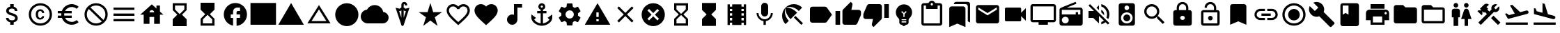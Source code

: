 SplineFontDB: 3.2
FontName: Untitled1
FullName: Untitled1
FamilyName: Untitled1
Weight: Regular
Copyright: Copyright (c) 2020, Josef Gabrielsson
UComments: "2020-7-24: Created with FontForge (http://fontforge.org)"
Version: 001.000
ItalicAngle: 0
UnderlinePosition: -100
UnderlineWidth: 50
Ascent: 800
Descent: 200
InvalidEm: 0
LayerCount: 2
Layer: 0 0 "Back" 1
Layer: 1 0 "Fore" 0
XUID: [1021 598 188512296 14963136]
StyleMap: 0x0000
FSType: 0
OS2Version: 0
OS2_WeightWidthSlopeOnly: 0
OS2_UseTypoMetrics: 1
CreationTime: 1595553504
ModificationTime: 1609195693
OS2TypoAscent: 0
OS2TypoAOffset: 1
OS2TypoDescent: 0
OS2TypoDOffset: 1
OS2TypoLinegap: 90
OS2WinAscent: 0
OS2WinAOffset: 1
OS2WinDescent: 0
OS2WinDOffset: 1
HheadAscent: 0
HheadAOffset: 1
HheadDescent: 0
HheadDOffset: 1
MarkAttachClasses: 1
DEI: 91125
Encoding: UnicodeFull
UnicodeInterp: none
NameList: AGL For New Fonts
DisplaySize: -48
AntiAlias: 1
FitToEm: 1
WinInfo: 128718 18 6
BeginPrivate: 5
BlueValues 33 [-46 -12 430 439 662 675 682 685]
OtherBlues 11 [-260 -228]
BlueFuzz 1 1
BlueScale 8 0.029411
BlueShift 1 7
EndPrivate
BeginChars: 1114112 56

StartChar: Euro
Encoding: 8364 8364 0
Width: 1000
HStem: -75 104.167<520.616 730.248> 175 83.333<125 252.5 385 625> 341.667 83.333<125 252.5 385 625> 570.833 104.167<520.708 730.126>
VStem: 250 104.167<258.333 341.667>
LayerCount: 2
Fore
SplineSet
625 29.1669921875 m 0
 692.5 29.1669921875 753.75 53.75 800.833007812 94.5830078125 c 2
 875 20.8330078125 l 1
 808.75 -38.75 721.25 -75 625 -75 c 0
 461.666992188 -75 323.333007812 29.5830078125 271.666992188 175 c 2
 125 175 l 1
 125 258.333007812 l 1
 252.5 258.333007812 l 1
 250.833007812 272.083007812 250 285.833007812 250 300 c 0
 250 314.166992188 250.833007812 327.916992188 252.5 341.666992188 c 1
 125 341.666992188 l 1
 125 425 l 1
 271.666992188 425 l 2
 323.333007812 570.416992188 461.666992188 675 625 675 c 0
 720.833007812 675 808.75 638.75 875 579.166992188 c 1
 801.25 505.416992188 l 2
 753.75 546.25 692.083007812 570.833007812 625 570.833007812 c 0
 520.833007812 570.833007812 430 511.666992188 385 425 c 1
 625 425 l 1
 625 341.666992188 l 1
 357.5 341.666992188 l 2
 355.416992188 327.916992188 354.166992188 314.166992188 354.166992188 300 c 0
 354.166992188 285.833007812 355.416992188 272.083007812 357.5 258.333007812 c 2
 625 258.333007812 l 1
 625 175 l 1
 385 175 l 1
 430 88.3330078125 520.416992188 29.1669921875 625 29.1669921875 c 0
EndSplineSet
Validated: 1
EndChar

StartChar: uni29D7
Encoding: 10711 10711 1
Width: 1000
VStem: 250 500<-116.667 132.917 466.667 716.667>
LayerCount: 2
Fore
SplineSet
250 716.666992188 m 1
 750 716.666992188 l 1
 750 466.666992188 l 1
 749.583007812 466.666992188 l 1
 750 466.25 l 1
 583.333007812 300 l 1
 750 133.333007812 l 1
 749.583007812 132.916992188 l 1
 750 132.916992188 l 1
 750 -116.666992188 l 1
 250 -116.666992188 l 1
 250 132.916992188 l 1
 250.416992188 132.916992188 l 1
 250 133.333007812 l 1
 416.666992188 300 l 1
 250 466.25 l 1
 250.416992188 466.666992188 l 1
 250 466.666992188 l 1
 250 716.666992188 l 1
EndSplineSet
Validated: 1
EndChar

StartChar: uni29D6
Encoding: 10710 10710 2
Width: 1000
HStem: -116.667 83.334<333.333 666.667> 633.333 83.334<333.333 666.667>
VStem: 250 83.333<-33.333 112.5 487.5 633.333> 666.667 83.333<-33.333 112.5 487.5 633.333>
LayerCount: 2
Fore
SplineSet
250 716.666992188 m 1
 750 716.666992188 l 1
 750 466.666992188 l 1
 749.583007812 466.666992188 l 1
 750 466.25 l 1
 583.333007812 300 l 1
 750 133.333007812 l 1
 749.583007812 132.916992188 l 1
 750 132.916992188 l 1
 750 -116.666992188 l 1
 250 -116.666992188 l 1
 250 132.916992188 l 1
 250.416992188 132.916992188 l 1
 250 133.333007812 l 1
 416.666992188 300 l 1
 250 466.25 l 1
 250.416992188 466.666992188 l 1
 250 466.666992188 l 1
 250 716.666992188 l 1
666.666992188 112.5 m 1
 500 279.166992188 l 1
 333.333007812 112.5 l 1
 333.333007812 -33.3330078125 l 1
 666.666992188 -33.3330078125 l 1
 666.666992188 112.5 l 1
500 320.833007812 m 1
 666.666992188 487.5 l 1
 666.666992188 633.333007812 l 1
 333.333007812 633.333007812 l 1
 333.333007812 487.5 l 1
 500 320.833007812 l 1
EndSplineSet
Validated: 1
EndChar

StartChar: uni2605
Encoding: 9733 9733 3
Width: 1000
LayerCount: 2
Fore
SplineSet
601.25 383.333007812 m 1
 916.666992188 383.333007812 l 1
 659.583007812 199.583007812 l 1
 757.5 -116.666992188 l 1
 500 78.75 l 1
 242.916992188 -116.666992188 l 1
 340.833007812 199.583007812 l 1
 83.3330078125 383.333007812 l 1
 398.75 383.333007812 l 1
 500 716.666992188 l 1
 601.25 383.333007812 l 1
EndSplineSet
Validated: 1
EndChar

StartChar: uni26A0
Encoding: 9888 9888 4
Width: 1000
Flags: W
HStem: -75 125<458.333 541.667> 133.333 83.334<458.333 541.667>
LayerCount: 2
Fore
SplineSet
41.6669921875 -75 m 1
 500 716.666992188 l 1
 958.333007812 -75 l 1
 41.6669921875 -75 l 1
541.666992188 50 m 1
 541.666992188 133.333007812 l 1
 458.333007812 133.333007812 l 1
 458.333007812 50 l 1
 541.666992188 50 l 1
541.666992188 216.666992188 m 1
 541.666992188 383.333007812 l 1
 458.333007812 383.333007812 l 1
 458.333007812 216.666992188 l 1
 541.666992188 216.666992188 l 1
EndSplineSet
Validated: 1
EndChar

StartChar: u1F5A8
Encoding: 128424 128424 5
Width: 1000
HStem: -75 83.333<333.333 666.667> 91.667 208.333<755.048 828.285> 216.667 250<333.333 666.667> 383.333 83.334<755.048 825.933> 508.333 166.667<250 750>
VStem: 250 83.333<8.33301 91.667> 666.667 83.333<8.33301 91.667> 833.333 83.334<305.048 375.933>
LayerCount: 2
Fore
SplineSet
791.666992188 466.666992188 m 2xdf
 860.833007812 466.666992188 916.666992188 410.833007812 916.666992188 341.666992188 c 2
 916.666992188 91.6669921875 l 1
 750 91.6669921875 l 1
 750 -75 l 1
 250 -75 l 1
 250 91.6669921875 l 1
 83.3330078125 91.6669921875 l 1
 83.3330078125 341.666992188 l 2
 83.3330078125 410.833007812 139.166992188 466.666992188 208.333007812 466.666992188 c 2
 791.666992188 466.666992188 l 2xdf
666.666992188 8.3330078125 m 1
 666.666992188 216.666992188 l 1
 333.333007812 216.666992188 l 1xaf
 333.333007812 8.3330078125 l 1
 666.666992188 8.3330078125 l 1
791.666992188 300 m 0xdf
 814.583007812 300 833.333007812 318.75 833.333007812 341.666992188 c 0
 833.333007812 364.583007812 814.583007812 383.333007812 791.666992188 383.333007812 c 0
 768.75 383.333007812 750 364.583007812 750 341.666992188 c 0
 750 318.75 768.75 300 791.666992188 300 c 0xdf
750 675 m 1
 750 508.333007812 l 1
 250 508.333007812 l 1
 250 675 l 1
 750 675 l 1
EndSplineSet
Validated: 1
EndChar

StartChar: triagup
Encoding: 9650 9650 6
Width: 1000
LayerCount: 2
Fore
SplineSet
41.6669921875 -75 m 1
 500 716.666992188 l 1
 958.333007812 -75 l 1
 41.6669921875 -75 l 1
EndSplineSet
Validated: 1
EndChar

StartChar: uni25B5
Encoding: 9653 9653 7
Width: 1000
Flags: W
HStem: -33.333 83.333<233.75 766.25>
LayerCount: 2
Fore
SplineSet
500 476.25 m 1
 233.75 50 l 1
 766.25 50 l 1
 500 476.25 l 1
500 633.333007812 m 1
 916.666992188 -33.3330078125 l 1
 83.3330078125 -33.3330078125 l 1
 500 633.333007812 l 1
EndSplineSet
Validated: 1
EndChar

StartChar: H18533
Encoding: 9679 9679 8
Width: 1000
HStem: -116.667 833.334<366.409 633.591>
VStem: 83.333 833.334<166.409 433.591>
LayerCount: 2
Fore
SplineSet
500 716.666992188 m 0
 730 716.666992188 916.666992188 530 916.666992188 300 c 0
 916.666992188 70 730 -116.666992188 500 -116.666992188 c 0
 270 -116.666992188 83.3330078125 70 83.3330078125 300 c 0
 83.3330078125 530 270 716.666992188 500 716.666992188 c 0
EndSplineSet
Validated: 1
EndChar

StartChar: filledbox
Encoding: 9632 9632 9
Width: 1000
HStem: -75 791.667<41.667 958.333>
VStem: 41.667 916.666<-75 716.667>
LayerCount: 2
Fore
SplineSet
41.6669921875 -75 m 1
 41.6669921875 716.666992188 l 1
 958.333007812 716.666992188 l 1
 958.333007812 -75 l 1
 41.6669921875 -75 l 1
EndSplineSet
Validated: 1
EndChar

StartChar: u1F4F9
Encoding: 128249 128249 10
Width: 1000
HStem: 50 500<130.048 703.285>
LayerCount: 2
Fore
SplineSet
708.333007812 362.5 m 1
 875 529.166992188 l 1
 875 70.8330078125 l 1
 708.333007812 237.5 l 1
 708.333007812 91.6669921875 l 2
 708.333007812 68.75 689.583007812 50 666.666992188 50 c 2
 166.666992188 50 l 2
 143.75 50 125 68.75 125 91.6669921875 c 2
 125 508.333007812 l 2
 125 531.25 143.75 550 166.666992188 550 c 2
 666.666992188 550 l 2
 689.583007812 550 708.333007812 531.25 708.333007812 508.333007812 c 2
 708.333007812 362.5 l 1
EndSplineSet
Validated: 1
EndChar

StartChar: u1F39E
Encoding: 127902 127902 11
Width: 1000
HStem: 8.33301 83.334<250 333.333 666.667 750> 175 83.333<250 333.333 666.667 750> 341.667 83.333<250 333.333 666.667 750> 508.333 83.334<250 333.333 666.667 750>
VStem: 166.667 83.333<-75 8.33301 91.667 175 258.333 341.667 425 508.333 591.667 675> 333.333 333.334<-75 8.33301 91.667 175 258.333 341.667 425 508.333 591.667 675> 750 83.333<-75 8.33301 91.667 175 258.333 341.667 425 508.333 591.667 675>
CounterMasks: 1 0e
LayerCount: 2
Fore
SplineSet
750 675 m 1
 833.333007812 675 l 1
 833.333007812 -75 l 1
 750 -75 l 1
 750 8.3330078125 l 1
 666.666992188 8.3330078125 l 1
 666.666992188 -75 l 1
 333.333007812 -75 l 1
 333.333007812 8.3330078125 l 1
 250 8.3330078125 l 1
 250 -75 l 1
 166.666992188 -75 l 1
 166.666992188 675 l 1
 250 675 l 1
 250 591.666992188 l 1
 333.333007812 591.666992188 l 1
 333.333007812 675 l 1
 666.666992188 675 l 1
 666.666992188 591.666992188 l 1
 750 591.666992188 l 1
 750 675 l 1
333.333007812 91.6669921875 m 1
 333.333007812 175 l 1
 250 175 l 1
 250 91.6669921875 l 1
 333.333007812 91.6669921875 l 1
333.333007812 258.333007812 m 1
 333.333007812 341.666992188 l 1
 250 341.666992188 l 1
 250 258.333007812 l 1
 333.333007812 258.333007812 l 1
333.333007812 425 m 1
 333.333007812 508.333007812 l 1
 250 508.333007812 l 1
 250 425 l 1
 333.333007812 425 l 1
750 91.6669921875 m 1
 750 175 l 1
 666.666992188 175 l 1
 666.666992188 91.6669921875 l 1
 750 91.6669921875 l 1
750 258.333007812 m 1
 750 341.666992188 l 1
 666.666992188 341.666992188 l 1
 666.666992188 258.333007812 l 1
 750 258.333007812 l 1
750 425 m 1
 750 508.333007812 l 1
 666.666992188 508.333007812 l 1
 666.666992188 425 l 1
 750 425 l 1
EndSplineSet
Validated: 1
EndChar

StartChar: musicalnote
Encoding: 9834 9834 12
Width: 1000
HStem: -75 375<352.054 497.62> 550 125<625 791.667>
VStem: 250 375<91.667 197.946> 500 125<288.333 550>
LayerCount: 2
Fore
SplineSet
500 675 m 1xd0
 791.666992188 675 l 1
 791.666992188 550 l 1
 625 550 l 1xd0
 625 91.6669921875 l 1
 622.916992188 91.6669921875 l 2
 612.5 -2.0830078125 533.75 -75 437.5 -75 c 0
 333.75 -75 250 8.75 250 112.5 c 0xe0
 250 216.25 333.75 300 437.5 300 c 0
 459.583007812 300 480.416992188 295.416992188 500 288.333007812 c 1
 500 675 l 1xd0
EndSplineSet
Validated: 1
EndChar

StartChar: u1F4FA
Encoding: 128250 128250 13
Width: 1000
HStem: -75 166.667<333.333 666.667> 8.33301 83.334<125 333.333 666.667 875> 591.667 83.333<125 875>
VStem: 41.667 83.333<91.667 591.667> 875 82.917<91.667 591.667>
LayerCount: 2
Fore
SplineSet
875 675 m 2x78
 920.833007812 675 958.333007812 637.5 958.333007812 591.666992188 c 2
 957.916992188 91.6669921875 l 2
 957.916992188 45.8330078125 920.833007812 8.3330078125 875 8.3330078125 c 2
 666.666992188 8.3330078125 l 1x78
 666.666992188 -75 l 1
 333.333007812 -75 l 1xb8
 333.333007812 8.3330078125 l 1
 125 8.3330078125 l 2
 79.1669921875 8.3330078125 41.6669921875 45.8330078125 41.6669921875 91.6669921875 c 2
 41.6669921875 591.666992188 l 2
 41.6669921875 637.5 79.1669921875 675 125 675 c 2
 875 675 l 2x78
875 91.6669921875 m 1
 875 591.666992188 l 1
 125 591.666992188 l 1
 125 91.6669921875 l 1
 875 91.6669921875 l 1
EndSplineSet
Validated: 1
EndChar

StartChar: uni231B
Encoding: 8987 8987 14
Width: 1000
HStem: 633.333 83.334<333.333 666.667>
VStem: 250 83.333<487.5 633.333> 666.667 82.916<487.5 633.333>
LayerCount: 2
Fore
SplineSet
750 -116.666992188 m 1
 250 -116.666992188 l 1
 250 133.75 l 1
 416.666992188 300 l 1
 250 466.666992188 l 1
 250 716.666992188 l 1
 750 716.666992188 l 1
 749.583007812 467.083007812 l 1
 583.333007812 300 l 1
 749.583007812 133.333007812 l 1
 750 -116.666992188 l 1
333.333007812 487.5 m 1
 500 320.833007812 l 1
 666.666992188 487.5 l 1
 666.666992188 633.333007812 l 1
 333.333007812 633.333007812 l 1
 333.333007812 487.5 l 1
EndSplineSet
Validated: 1
EndChar

StartChar: uni23F3
Encoding: 9203 9203 15
Width: 1000
HStem: -116.667 83.334<333.333 666.667>
VStem: 250 83.333<-33.333 112.5> 666.667 83.333<-33.333 112.5>
LayerCount: 2
Fore
SplineSet
250 716.666992188 m 1
 750 716.666992188 l 1
 750 466.25 l 1
 583.333007812 300 l 1
 750 133.333007812 l 1
 750 -116.666992188 l 1
 250 -116.666992188 l 1
 250.416992188 132.916992188 l 1
 416.666992188 300 l 1
 250.416992188 466.666992188 l 1
 250 716.666992188 l 1
666.666992188 112.5 m 1
 500 279.166992188 l 1
 333.333007812 112.5 l 1
 333.333007812 -33.3330078125 l 1
 666.666992188 -33.3330078125 l 1
 666.666992188 112.5 l 1
EndSplineSet
Validated: 1
EndChar

StartChar: u1F516
Encoding: 128278 128278 16
Width: 1000
VStem: 208.75 582.917<50 647.623>
LayerCount: 2
Fore
SplineSet
708.333007812 675 m 2
 754.166992188 675 791.666992188 637.5 791.666992188 591.666992188 c 2
 791.666992188 -75 l 1
 500 50 l 1
 208.333007812 -75 l 1
 208.75 591.666992188 l 2
 208.75 637.5 245.833007812 675 291.666992188 675 c 2
 708.333007812 675 l 2
EndSplineSet
Validated: 1
EndChar

StartChar: u1F56E
Encoding: 128366 128366 17
Width: 1000
HStem: 633.333 83.334<250 458.333>
VStem: 166.667 83.333<300 633.333> 458.333 375<300 633.333>
LayerCount: 2
Fore
SplineSet
750 716.666992188 m 2
 795.833007812 716.666992188 833.333007812 679.166992188 833.333007812 633.333007812 c 2
 833.333007812 -33.3330078125 l 2
 833.333007812 -79.1669921875 795.833007812 -116.666992188 750 -116.666992188 c 2
 250 -116.666992188 l 2
 204.166992188 -116.666992188 166.666992188 -79.1669921875 166.666992188 -33.3330078125 c 2
 166.666992188 633.333007812 l 2
 166.666992188 679.166992188 204.166992188 716.666992188 250 716.666992188 c 2
 750 716.666992188 l 2
250 633.333007812 m 1
 250 300 l 1
 354.166992188 362.5 l 1
 458.333007812 300 l 1
 458.333007812 633.333007812 l 1
 250 633.333007812 l 1
EndSplineSet
Validated: 1
EndChar

StartChar: u1F4A1
Encoding: 128161 128161 18
Width: 1000
HStem: -117 125<445.102 555.341> -75 83<417 446.107 554.338 583> 50 42<417 583> 133 84<479 521>
VStem: 333 84<8 50 92 132.201> 583 84<8 50 92 132.134>
LayerCount: 2
Fore
SplineSet
500 675 m 0x7c
 661 675 792 545 792 383 c 0
 792 297 754 219 693 165 c 0
 676 150 667 128 667 105 c 2
 667 8 l 2
 667 -38 629 -75 583 -75 c 2
 572 -75 l 2x7c
 558 -100 531 -117 500 -117 c 0xbc
 469 -117 443 -100 428 -75 c 2
 417 -75 l 2
 371 -75 333 -38 333 8 c 2
 333 105 l 2
 333 128 324 150 306 166 c 0
 245.660723248 218.900187837 207.867390299 296.395950731 207.867390299 383.239899537 c 0
 207.867390299 401.461980755 209.531308699 420.09563241 213 439 c 0
 235 554 327 647 442 669 c 0
 461 673 481 675 500 675 c 0x7c
583 8 m 1
 583 50 l 1
 417 50 l 1
 417 8 l 1
 583 8 l 1
583 92 m 1
 583 133 l 1
 417 133 l 1
 417 92 l 1
 583 92 l 1
521 325 m 1
 597 400 l 1
 568 430 l 1
 500 362 l 1
 432 430 l 1
 403 400 l 1
 479 325 l 1
 479 217 l 1
 521 217 l 1
 521 325 l 1
EndSplineSet
Validated: 1
EndChar

StartChar: u1F4CB
Encoding: 128203 128203 19
Width: 1000
HStem: -116.667 83.334<208.333 791.667> 508.333 125<463.381 536.619> 633.333 83.334<208.333 291.667 708.333 791.667> 716.667 83.333<463.463 536.537>
VStem: 125 83.333<-33.333 633.333> 791.667 83.333<-33.333 633.333>
LayerCount: 2
Fore
SplineSet
791.666992188 716.666992188 m 2xac
 837.5 716.666992188 875 679.166992188 875 633.333007812 c 2
 875 -33.3330078125 l 2
 875 -79.1669921875 837.5 -116.666992188 791.666992188 -116.666992188 c 2
 208.333007812 -116.666992188 l 2
 162.5 -116.666992188 125 -79.1669921875 125 -33.3330078125 c 2
 125 633.333007812 l 2
 125 679.166992188 162.5 716.666992188 208.333007812 716.666992188 c 2xac
 382.5 716.666992188 l 2
 400 765 445.833007812 800 500 800 c 0
 554.166992188 800 600 765 617.5 716.666992188 c 2x9c
 791.666992188 716.666992188 l 2xac
500 716.666992188 m 0xdc
 477.083007812 716.666992188 458.333007812 697.916992188 458.333007812 675 c 0
 458.333007812 652.083007812 477.083007812 633.333007812 500 633.333007812 c 0
 522.916992188 633.333007812 541.666992188 652.083007812 541.666992188 675 c 0
 541.666992188 697.916992188 522.916992188 716.666992188 500 716.666992188 c 0xdc
791.666992188 -33.3330078125 m 1
 791.666992188 633.333007812 l 1
 708.333007812 633.333007812 l 1xac
 708.333007812 508.333007812 l 1
 291.666992188 508.333007812 l 1xcc
 291.666992188 633.333007812 l 1
 208.333007812 633.333007812 l 1xac
 208.333007812 -33.3330078125 l 1
 791.666992188 -33.3330078125 l 1
EndSplineSet
Validated: 1
EndChar

StartChar: heart
Encoding: 9829 9829 20
Width: 1000
VStem: 83.333 833.334<345.662 540.904>
LayerCount: 2
Fore
SplineSet
500 -89.5830078125 m 1
 439.583007812 -34.5830078125 l 2
 225 160 83.3330078125 288.333007812 83.3330078125 445.833007812 c 0
 83.3330078125 574.166992188 184.166992188 675 312.5 675 c 0
 385 675 454.583007812 641.25 500 587.916992188 c 1
 545.416992188 641.25 615 675 687.5 675 c 0
 815.833007812 675 916.666992188 574.166992188 916.666992188 445.833007812 c 0
 916.666992188 288.333007812 775 160 560.416992188 -35 c 2
 500 -89.5830078125 l 1
EndSplineSet
Validated: 1
EndChar

StartChar: uni2661
Encoding: 9825 9825 21
Width: 1000
HStem: 591.667 83.333<236.978 392.114 607.903 763.022>
VStem: 83.333 83.334<360.16 521.356> 833.333 83.334<360.161 521.356>
LayerCount: 2
Fore
SplineSet
687.5 675 m 0
 815.833007812 675 916.666992188 574.166992188 916.666992188 445.833007812 c 0
 916.666992188 288.333007812 775 160 560.416992188 -34.5830078125 c 2
 500 -89.5830078125 l 1
 439.583007812 -35 l 2
 225 160 83.3330078125 288.333007812 83.3330078125 445.833007812 c 0
 83.3330078125 574.166992188 184.166992188 675 312.5 675 c 0
 385 675 454.583007812 641.25 500 587.916992188 c 1
 545.416992188 641.25 615 675 687.5 675 c 0
504.166992188 27.0830078125 m 2
 702.5 206.666992188 833.333007812 325.416992188 833.333007812 445.833007812 c 0
 833.333007812 529.166992188 770.833007812 591.666992188 687.5 591.666992188 c 0
 623.333007812 591.666992188 560.833007812 550.416992188 539.166992188 493.333007812 c 2
 461.25 493.333007812 l 2
 439.166992188 550.416992188 376.666992188 591.666992188 312.5 591.666992188 c 0
 229.166992188 591.666992188 166.666992188 529.166992188 166.666992188 445.833007812 c 0
 166.666992188 325.416992188 297.5 206.666992188 495.833007812 27.0830078125 c 2
 500 22.9169921875 l 1
 504.166992188 27.0830078125 l 2
EndSplineSet
Validated: 1
EndChar

StartChar: uni2693
Encoding: 9875 9875 22
Width: 1000
HStem: -116.667 86.667<385.925 458.333 541.667 614.075> 341.667 83.333<333.333 458.333 541.667 666.667> 633.333 83.334<464.631 535.369>
VStem: 375 83.333<555.13 627.036> 458.333 83.334<-30 341.667 425 484.369> 541.667 83.333<555.13 627.036>
LayerCount: 2
Fore
SplineSet
708.333007812 175 m 1xe8
 875 300 l 1
 875 175 l 2
 875 13.3330078125 670 -116.666992188 500 -116.666992188 c 0
 330 -116.666992188 125 13.3330078125 125 175 c 2
 125 300 l 1
 291.666992188 175 l 1
 227.083007812 110.416992188 l 2
 267.083007812 40 365.833007812 -16.25 458.333007812 -30 c 1
 458.333007812 341.666992188 l 1
 333.333007812 341.666992188 l 1
 333.333007812 425 l 1
 458.333007812 425 l 1
 458.333007812 474.166992188 l 2xe8
 410 491.666992188 375 537.5 375 591.666992188 c 0
 375 660.416992188 431.25 716.666992188 500 716.666992188 c 0
 568.75 716.666992188 625 660.416992188 625 591.666992188 c 0xf4
 625 537.5 590 491.666992188 541.666992188 474.166992188 c 2
 541.666992188 425 l 1
 666.666992188 425 l 1
 666.666992188 341.666992188 l 1
 541.666992188 341.666992188 l 1
 541.666992188 -30 l 1
 634.166992188 -16.25 732.916992188 40 772.916992188 110.416992188 c 2
 708.333007812 175 l 1xe8
500 633.333007812 m 0
 477.083007812 633.333007812 458.333007812 614.583007812 458.333007812 591.666992188 c 0
 458.333007812 568.75 477.083007812 550 500 550 c 0
 522.916992188 550 541.666992188 568.75 541.666992188 591.666992188 c 0xf4
 541.666992188 614.583007812 522.916992188 633.333007812 500 633.333007812 c 0
EndSplineSet
Validated: 1
EndChar

StartChar: u1F4D1
Encoding: 128209 128209 23
Width: 1000
HStem: 675 83.333<342.292 764.289>
VStem: 125 583.333<-33.333 564.289> 791.667 83.333<50 647.623>
LayerCount: 2
Fore
SplineSet
791.666992188 50 m 1
 791.666992188 591.666992188 l 2
 791.666992188 637.5 754.166992188 675 708.333007812 675 c 2
 291.666992188 675 l 1
 291.666992188 720.833007812 328.75 758.333007812 374.583007812 758.333007812 c 2
 791.666992188 758.333007812 l 2
 837.5 758.333007812 875 720.833007812 875 675 c 2
 875 8.3330078125 l 1
 791.666992188 50 l 1
625 591.666992188 m 2
 670.833007812 591.666992188 708.333007812 554.166992188 708.333007812 508.333007812 c 2
 708.333007812 -158.333007812 l 1
 416.666992188 -33.3330078125 l 1
 125 -158.333007812 l 1
 125 508.333007812 l 2
 125 554.166992188 162.5 591.666992188 208.333007812 591.666992188 c 2
 625 591.666992188 l 2
EndSplineSet
Validated: 1
EndChar

StartChar: uni2699
Encoding: 9881 9881 24
Width: 1000
HStem: -100 250<422.372 577.628> 450 250<422.372 577.628>
VStem: 200 150<251.589 348.411> 400 199.583<-100 -36.4699 635.142 700> 650 150<251.589 348.411>
LayerCount: 2
Fore
SplineSet
797.5 260.833007812 m 2
 881.25 195 l 2
 889.166992188 189.166992188 891.25 178.75 886.25 169.583007812 c 2
 806.25 31.25 l 2
 801.25 22.0830078125 790.833007812 18.75 781.666992188 22.0830078125 c 2
 682.083007812 62.0830078125 l 2
 661.666992188 46.25 639.166992188 32.9169921875 614.583007812 22.9169921875 c 2
 599.583007812 -82.9169921875 l 2
 598.333007812 -92.9169921875 590 -100 580 -100 c 2
 420 -100 l 2
 410 -100 402.083007812 -92.9169921875 400 -82.9169921875 c 2
 385 22.9169921875 l 2
 360.416992188 32.9169921875 338.333007812 46.25 317.5 62.0830078125 c 2
 217.916992188 22.0830078125 l 2
 208.75 19.1669921875 198.333007812 22.0830078125 193.333007812 31.25 c 2
 113.333007812 169.583007812 l 2
 108.75 177.916992188 110.833007812 189.166992188 118.333007812 195 c 2
 202.916992188 260.833007812 l 2
 200.833007812 273.333007812 200 287.083007812 200 300 c 0
 200 312.916992188 201.666992188 326.666992188 203.75 339.166992188 c 2
 119.166992188 405 l 2
 110.833007812 410.833007812 109.166992188 421.666992188 114.166992188 430.416992188 c 2
 193.75 568.75 l 2
 198.75 577.916992188 209.166992188 581.25 218.333007812 577.916992188 c 2
 317.916992188 537.916992188 l 2
 338.333007812 553.333007812 360.833007812 567.083007812 385.416992188 577.083007812 c 2
 400.416992188 682.916992188 l 2
 402.083007812 692.916992188 410 700 420 700 c 2
 580 700 l 2
 590 700 598.333007812 692.916992188 600 682.916992188 c 2
 615 577.083007812 l 2
 639.583007812 567.083007812 661.666992188 553.75 682.5 537.916992188 c 2
 782.083007812 577.916992188 l 2
 791.25 580.833007812 801.666992188 577.916992188 806.666992188 568.75 c 2
 886.666992188 430.416992188 l 2
 891.25 422.083007812 889.166992188 410.833007812 881.666992188 405 c 2
 797.083007812 339.166992188 l 2
 799.166992188 326.666992188 800 313.333007812 800 300 c 0
 800 286.25 799.166992188 273.333007812 797.5 260.833007812 c 2
500 150 m 0
 582.5 150 650 217.5 650 300 c 0
 650 382.5 582.5 450 500 450 c 0
 417.5 450 350 382.5 350 300 c 0
 350 217.5 417.5 150 500 150 c 0
EndSplineSet
Validated: 1
EndChar

StartChar: house
Encoding: 8962 8962 25
Width: 1000
HStem: 216.667 166.666<416.667 583.333>
VStem: 208.333 208.334<-33.333 216.667> 583.333 208.334<-33.333 216.667 412.5 439.289> 666.667 125<525 633.333>
LayerCount: 2
Fore
SplineSet
791.666992188 412.5 m 1xe0
 916.666992188 300 l 1
 791.666992188 300 l 1xd0
 791.666992188 -33.3330078125 l 1
 583.333007812 -33.3330078125 l 1
 583.333007812 216.666992188 l 1xe0
 416.666992188 216.666992188 l 1
 416.666992188 -33.3330078125 l 1
 208.333007812 -33.3330078125 l 1
 208.333007812 300 l 1
 83.3330078125 300 l 1
 500 675 l 1
 666.666992188 525 l 1
 666.666992188 633.333007812 l 1
 791.666992188 633.333007812 l 1xd0
 791.666992188 412.5 l 1xe0
416.666992188 383.333007812 m 1
 583.333007812 383.333007812 l 1xe0
 583.333007812 429.166992188 545.833007812 466.666992188 500 466.666992188 c 0
 454.166992188 466.666992188 416.666992188 429.166992188 416.666992188 383.333007812 c 1
EndSplineSet
Validated: 1
EndChar

StartChar: u1F517
Encoding: 128279 128279 26
Width: 1000
HStem: 91.667 79.166<222.086 458.333 541.667 777.914> 258.333 83.334<333.333 666.667> 429.167 79.166<222.086 458.333 541.667 777.914>
VStem: 83.333 79.167<229.405 370.595> 837.5 79.167<229.405 370.595>
CounterMasks: 1 e0
LayerCount: 2
Fore
SplineSet
162.5 300 m 0
 162.5 228.75 220.416992188 170.833007812 291.666992188 170.833007812 c 2
 458.333007812 170.833007812 l 1
 458.333007812 91.6669921875 l 1
 291.666992188 91.6669921875 l 2
 176.666992188 91.6669921875 83.3330078125 185 83.3330078125 300 c 0
 83.3330078125 415 176.666992188 508.333007812 291.666992188 508.333007812 c 2
 458.333007812 508.333007812 l 1
 458.333007812 429.166992188 l 1
 291.666992188 429.166992188 l 2
 220.416992188 429.166992188 162.5 371.25 162.5 300 c 0
333.333007812 258.333007812 m 1
 333.333007812 341.666992188 l 1
 666.666992188 341.666992188 l 1
 666.666992188 258.333007812 l 1
 333.333007812 258.333007812 l 1
708.333007812 508.333007812 m 2
 823.333007812 508.333007812 916.666992188 415 916.666992188 300 c 0
 916.666992188 185 823.333007812 91.6669921875 708.333007812 91.6669921875 c 2
 541.666992188 91.6669921875 l 1
 541.666992188 170.833007812 l 1
 708.333007812 170.833007812 l 2
 779.583007812 170.833007812 837.5 228.75 837.5 300 c 0
 837.5 371.25 779.583007812 429.166992188 708.333007812 429.166992188 c 2
 541.666992188 429.166992188 l 1
 541.666992188 508.333007812 l 1
 708.333007812 508.333007812 l 2
EndSplineSet
Validated: 1
EndChar

StartChar: equivalence
Encoding: 8801 8801 27
Width: 1000
HStem: 50 83.333<125 875> 258.333 83.334<125 875> 466.667 83.333<125 875>
CounterMasks: 1 e0
LayerCount: 2
Fore
SplineSet
125 50 m 1
 125 133.333007812 l 1
 875 133.333007812 l 1
 875 50 l 1
 125 50 l 1
125 258.333007812 m 1
 125 341.666992188 l 1
 875 341.666992188 l 1
 875 258.333007812 l 1
 125 258.333007812 l 1
125 550 m 1
 875 550 l 1
 875 466.666992188 l 1
 125 466.666992188 l 1
 125 550 l 1
EndSplineSet
Validated: 1
EndChar

StartChar: u1F527
Encoding: 128295 128295 28
Width: 1000
LayerCount: 2
Fore
SplineSet
945.833007812 8.3330078125 m 2
 953.702167102 2.43125361396 957.855978881 -7.18563040279 957.855978881 -17.4480860079 c 0
 957.855978881 -28.9216584969 952.663896694 -41.2021671021 941.666992188 -50 c 2
 845.833007812 -145.833007812 l 2
 837.5 -154.166503906 827.083496094 -158.333251953 816.666870118 -158.333251953 c 0
 806.250244141 -158.333251953 795.833496094 -154.166503906 787.5 -145.833007812 c 2
 408.333007812 233.333007812 l 2
 377.529719049 221.279506049 345.004477783 215.252787597 312.417696187 215.252787597 c 0
 243.622793533 215.252787597 174.553613869 242.113064425 120.833007812 295.833007812 c 0
 67.5491426602 349.117497387 39.8180097085 419.436875588 39.8180097085 489.36342582 c 0
 39.8180097085 528.798119187 48.6374361633 568.10788014 66.6669921875 604.166992188 c 1
 250 425 l 1
 375 550 l 1
 195.833007812 729.166992188 l 1
 232.061969859 745.771815193 271.572276134 754.17327763 311.193832382 754.17327763 c 0
 380.936591336 754.17327763 451.024045384 728.142324039 504.166992188 675 c 0
 557.886935575 621.279393943 584.747212403 552.210214279 584.747212403 483.415311625 c 0
 584.747212403 450.828530029 578.720493951 418.303288763 566.666992188 387.5 c 2
 945.833007812 8.3330078125 l 2
EndSplineSet
Validated: 1
EndChar

StartChar: u1F6E0
Encoding: 128736 128736 29
Width: 1000
HStem: 655 20G<688.958 741.25>
LayerCount: 2
Fore
SplineSet
824.12109375 -82.0029296875 m 5
 574.278320312 167.838867188 l 5
 662.666015625 256.2265625 l 5
 912.5078125 6.384765625 l 5
 824.12109375 -82.0029296875 l 5
729.166992188 383.333007812 m 4
 712.083007812 383.333007812 695.833007812 386.666992188 680.833007812 392.083007812 c 6
 206.666992188 -81.6669921875 l 5
 118.333007812 6.6669921875 l 5
 427.083007812 315.416992188 l 5
 352.916992188 389.583007812 l 5
 323.333007812 360 l 5
 264.583007812 418.75 l 5
 264.583007812 300.833007812 l 5
 235 271.25 l 5
 87.5 418.75 l 5
 117.083007812 448.333007812 l 5
 234.583007812 448.333007812 l 5
 175.833007812 507.083007812 l 5
 323.333007812 654.583007812 l 6
 347.708007812 678.958007812 379.687255859 691.145507812 411.666503906 691.145507812 c 0
 443.645751953 691.145507812 475.625 678.958007812 500 654.583007812 c 6
 411.666992188 566.25 l 5
 470.416992188 507.5 l 5
 440.833007812 477.916992188 l 5
 515 403.75 l 5
 592.083007812 480.833007812 l 6
 586.666992188 495.833007812 583.333007812 512.083007812 583.333007812 529.166992188 c 4
 583.333007812 609.583007812 648.75 675 729.166992188 675 c 4
 753.333007812 675 775.833007812 668.333007812 795.833007812 657.916992188 c 5
 683.333007812 545.416992188 l 5
 745.416992188 483.333007812 l 5
 857.916992188 595.833007812 l 5
 868.333007812 575.833007812 875 553.333007812 875 529.166992188 c 4
 875 448.75 809.583007812 383.333007812 729.166992188 383.333007812 c 4
EndSplineSet
Validated: 1
EndChar

StartChar: uni20E0
Encoding: 8416 8416 30
Width: 1000
HStem: -116.667 83.334<385.667 615.168> 633.333 83.334<384.832 614.333>
VStem: 83.333 83.334<185.667 415.168> 833.333 83.334<184.832 414.333>
LayerCount: 2
Fore
SplineSet
500 716.666992188 m 4
 730 716.666992188 916.666992188 530 916.666992188 300 c 4
 916.666992188 70 730 -116.666992188 500 -116.666992188 c 4
 270 -116.666992188 83.3330078125 70 83.3330078125 300 c 4
 83.3330078125 530 270 716.666992188 500 716.666992188 c 4
500 -33.3330078125 m 4
 577.083007812 -33.3330078125 647.916992188 -7.0830078125 704.166992188 37.0830078125 c 5
 237.083007812 504.166992188 l 5
 192.916992188 447.916992188 166.666992188 377.083007812 166.666992188 300 c 4
 166.666992188 115.833007812 315.833007812 -33.3330078125 500 -33.3330078125 c 4
762.916992188 95.8330078125 m 5
 807.083007812 152.083007812 833.333007812 222.916992188 833.333007812 300 c 4
 833.333007812 484.166992188 684.166992188 633.333007812 500 633.333007812 c 4
 422.916992188 633.333007812 352.083007812 607.083007812 295.833007812 562.916992188 c 5
 762.916992188 95.8330078125 l 5
EndSplineSet
Validated: 1
EndChar

StartChar: u1F508
Encoding: 128264 128264 31
Width: 1000
HStem: -116.25 82.917<409.705 590.295> 50 250<430.054 569.946> 383.333 83.334<447.954 552.046> 633.333 83.334<443.879 555.956>
VStem: 208.333 208.334<494.044 605.956> 208.333 83.334<84.7048 265.295> 375 250<105.054 244.946> 583.333 208.334<494.044 605.956> 708.333 83.334<84.7048 265.295>
LayerCount: 2
Fore
SplineSet
708.333007812 716.666992188 m 6xf480
 754.166992188 716.666992188 791.666992188 679.166992188 791.666992188 633.333007812 c 6
 791.666992188 -33.3330078125 l 6
 791.666992188 -79.1669921875 754.166992188 -116.666992188 708.333007812 -116.666992188 c 6
 291.666992188 -116.25 l 6
 245.833007812 -116.25 208.333007812 -79.1669921875 208.333007812 -33.3330078125 c 6
 208.333007812 633.333007812 l 6
 208.333007812 679.166992188 245.833007812 716.666992188 291.666992188 716.666992188 c 6
 708.333007812 716.666992188 l 6xf480
500 633.333007812 m 4
 453.75 633.333007812 416.666992188 595.833007812 416.666992188 550 c 4
 416.666992188 504.166992188 453.75 466.666992188 500 466.666992188 c 4
 545.833007812 466.666992188 583.333007812 504.166992188 583.333007812 550 c 4xf9
 583.333007812 595.833007812 545.833007812 633.333007812 500 633.333007812 c 4
500 -33.3330078125 m 4
 615 -33.3330078125 708.333007812 60 708.333007812 175 c 4
 708.333007812 290 615 383.333007812 500 383.333007812 c 4
 385 383.333007812 291.666992188 290 291.666992188 175 c 4xf480
 291.666992188 60 385 -33.3330078125 500 -33.3330078125 c 4
500 300 m 4
 569.166992188 300 625 244.166992188 625 175 c 4
 625 105.833007812 569.166992188 50 500 50 c 4
 430.833007812 50 375 105.833007812 375 175 c 4xf2
 375 244.166992188 430.833007812 300 500 300 c 4
EndSplineSet
Validated: 1
EndChar

StartChar: u1F507
Encoding: 128263 128263 32
Width: 1000
HStem: -33.333 21G<480 500> 175 250<125 291.667> 579.583 85.834<583.333 632.052> 655 20G<157.917 197.917>
VStem: 791.667 83.333<183.244 407.581>
LayerCount: 2
Fore
SplineSet
0 -200 m 1025xc8
687.5 300 m 4
 687.5 290.833007812 686.666992188 282.083007812 685.416992188 273.75 c 5
 583.333007812 375.833007812 l 5
 583.333007812 467.916992188 l 5
 645 437.083007812 687.5 373.75 687.5 300 c 4
791.666992188 300 m 4
 791.666992188 432.083007812 703.75 543.75 583.333007812 579.583007812 c 6
 583.333007812 665.416992188 l 5xe8
 750.416992188 627.5 875 478.333007812 875 300 c 4
 875 237.5 859.583007812 178.75 832.083007812 127.083007812 c 5
 769.166992188 190 l 6
 783.333007812 224.166992188 791.666992188 260.833007812 791.666992188 300 c 4
177.916992188 675 m 5xd8
 500 352.916992188 l 5
 875 -22.0830078125 l 5
 822.083007812 -75 l 5
 737.083007812 10.4169921875 l 6
 692.916992188 -25.4169921875 640.833007812 -52.0830078125 583.333007812 -65 c 5
 583.333007812 20.8330078125 l 6
 617.916992188 31.25 649.166992188 48.3330078125 677.083007812 70 c 5
 500 247.083007812 l 5
 500 -33.3330078125 l 5
 291.666992188 175 l 5
 125 175 l 5
 125 425 l 5
 322.083007812 425 l 5
 125 622.083007812 l 5
 177.916992188 675 l 5xd8
500 633.333007812 m 5
 500 459.166992188 l 5
 412.916992188 546.25 l 5
 500 633.333007812 l 5
EndSplineSet
Validated: 1
EndChar

StartChar: u1F3A4
Encoding: 127908 127908 33
Width: 1000
HStem: 61.667 67.5<402.531 458.333 541.667 597.469> 216.667 500<430.054 569.814>
VStem: 208.333 70.834<252.712 341.667> 375 249.583<271.721 661.613> 458.333 83.334<-75 65.1147> 720.833 70.834<252.499 341.667>
LayerCount: 2
Fore
SplineSet
500 216.666992188 m 4xf4
 430.833007812 216.666992188 375 272.5 375 341.666992188 c 6
 375 591.666992188 l 6
 375 660.833007812 430.833007812 716.666992188 500 716.666992188 c 4
 569.166992188 716.666992188 625 660.833007812 625 591.666992188 c 6
 624.583007812 341.666992188 l 6
 624.583007812 272.5 569.166992188 216.666992188 500 216.666992188 c 4xf4
720.833007812 341.666992188 m 5
 791.666992188 341.666992188 l 5
 791.666992188 199.166992188 678.333007812 81.6669921875 541.666992188 61.6669921875 c 6
 541.666992188 -75 l 5
 458.333007812 -75 l 5
 458.333007812 61.6669921875 l 6xec
 321.666992188 82.0830078125 208.333007812 199.583007812 208.333007812 341.666992188 c 5
 279.166992188 341.666992188 l 5
 279.166992188 216.666992188 385 129.166992188 500 129.166992188 c 4
 615 129.166992188 720.833007812 216.666992188 720.833007812 341.666992188 c 5
EndSplineSet
Validated: 1
EndChar

StartChar: u1F4E7
Encoding: 128231 128231 34
Width: 1000
HStem: -33.333 21G<143.75 856.25>
VStem: 83.75 82.917<466.667 550> 833.333 83.334<466.667 550>
LayerCount: 2
Fore
SplineSet
833.333007812 633.333007812 m 6
 879.166992188 633.333007812 916.666992188 595.833007812 916.666992188 550 c 6
 916.666992188 50 l 6
 916.666992188 4.1669921875 879.166992188 -33.3330078125 833.333007812 -33.3330078125 c 6
 166.666992188 -33.3330078125 l 6
 120.833007812 -33.3330078125 83.3330078125 4.1669921875 83.3330078125 50 c 6
 83.75 550 l 6
 83.75 595.833007812 120.833007812 633.333007812 166.666992188 633.333007812 c 6
 833.333007812 633.333007812 l 6
833.333007812 466.666992188 m 5
 833.333007812 550 l 5
 500 341.666992188 l 5
 166.666992188 550 l 5
 166.666992188 466.666992188 l 5
 500 258.333007812 l 5
 833.333007812 466.666992188 l 5
EndSplineSet
Validated: 1
EndChar

StartChar: uni274E
Encoding: 10062 10062 35
Width: 1000
HStem: -116.667 833.334<269.583 730.417>
VStem: 83.333 833.334<69.583 530.417>
LayerCount: 2
Fore
SplineSet
500 716.666992188 m 4
 730.416992188 716.666992188 916.666992188 530.416992188 916.666992188 300 c 4
 916.666992188 69.5830078125 730.416992188 -116.666992188 500 -116.666992188 c 4
 269.583007812 -116.666992188 83.3330078125 69.5830078125 83.3330078125 300 c 4
 83.3330078125 530.416992188 269.583007812 716.666992188 500 716.666992188 c 4
708.333007812 150.416992188 m 5
 558.75 300 l 5
 708.333007812 449.583007812 l 5
 649.583007812 508.333007812 l 5
 500 358.75 l 5
 350.416992188 508.333007812 l 5
 291.666992188 449.583007812 l 5
 441.25 300 l 5
 291.666992188 150.416992188 l 5
 350.416992188 91.6669921875 l 5
 500 241.25 l 5
 649.583007812 91.6669921875 l 5
 708.333007812 150.416992188 l 5
EndSplineSet
Validated: 1
EndChar

StartChar: uni274C
Encoding: 10060 10060 36
Width: 1000
LayerCount: 2
Fore
SplineSet
791.666992188 532.916992188 m 1
 558.75 300 l 1
 791.666992188 67.0830078125 l 1
 732.916992188 8.3330078125 l 1
 500 241.25 l 1
 267.083007812 8.3330078125 l 1
 208.333007812 67.0830078125 l 1
 441.25 300 l 1
 208.333007812 532.916992188 l 1
 267.083007812 591.666992188 l 1
 500 358.75 l 1
 732.916992188 591.666992188 l 1
 791.666992188 532.916992188 l 1
EndSplineSet
Validated: 1
EndChar

StartChar: u1F44D
Encoding: 128077 128077 37
Width: 1000
VStem: 41.667 166.666<-75 425>
LayerCount: 2
Fore
SplineSet
41.6669921875 -75 m 1
 41.6669921875 425 l 1
 208.333007812 425 l 1
 208.333007812 -75 l 1
 41.6669921875 -75 l 1
958.333007812 383.333007812 m 2
 958.333007812 300 l 2
 958.333007812 289.166992188 956.25 279.166992188 952.5 269.583007812 c 2
 826.666992188 -24.1669921875 l 2
 814.166992188 -54.1669921875 784.583007812 -75 750 -75 c 2
 375 -75 l 2
 329.166992188 -75 291.666992188 -37.5 291.666992188 8.3330078125 c 2
 291.666992188 425 l 2
 291.666992188 447.916992188 300.833007812 468.75 316.25 483.75 c 2
 590.416992188 758.333007812 l 1
 634.583007812 714.583007812 l 2
 645.833007812 703.333007812 652.916992188 687.5 652.916992188 670.416992188 c 2
 651.666992188 657.083007812 l 1
 612.083007812 466.666992188 l 1
 875 466.666992188 l 2
 920.833007812 466.666992188 958.333007812 429.166992188 958.333007812 383.333007812 c 2
EndSplineSet
Validated: 1
EndChar

StartChar: u1F44E
Encoding: 128078 128078 38
Width: 1000
HStem: 655 20G<232.708 647.917 791.667 958.333>
VStem: 791.667 166.666<175 675>
LayerCount: 2
Fore
SplineSet
625 675 m 2
 670.833007812 675 708.333007812 637.5 708.333007812 591.666992188 c 2
 708.333007812 175 l 2
 708.333007812 152.083007812 699.166992188 131.25 684.166992188 116.25 c 2
 409.583007812 -158.333007812 l 1
 365.416992188 -114.583007812 l 2
 354.166992188 -103.333007812 347.083007812 -87.5 347.083007812 -70.4169921875 c 2
 348.333007812 -57.0830078125 l 1
 387.916992188 133.333007812 l 1
 125 133.333007812 l 2
 79.1669921875 133.333007812 41.6669921875 170.833007812 41.6669921875 216.666992188 c 2
 41.6669921875 300 l 2
 41.6669921875 310.833007812 43.75 320.833007812 47.5 330.416992188 c 2
 173.333007812 624.166992188 l 2
 185.833007812 654.166992188 215.416992188 675 250 675 c 2
 625 675 l 2
791.666992188 675 m 1
 958.333007812 675 l 1
 958.333007812 175 l 1
 791.666992188 175 l 1
 791.666992188 675 l 1
EndSplineSet
Validated: 1
EndChar

StartChar: u1F6BD
Encoding: 128701 128701 39
Width: 1000
HStem: 550 166.667<256.379 368.621 631.379 743.621>
VStem: 166.667 291.666<195.833 480.956> 229.167 166.666<-116.667 195.833 577.212 689.455> 604.167 166.666<577.212 689.455> 625 125<-116.667 133.333>
LayerCount: 2
Fore
SplineSet
229.166992188 -116.666992188 m 1xa0
 229.166992188 195.833007812 l 1xa0
 166.666992188 195.833007812 l 1
 166.666992188 425 l 2
 166.666992188 470.833007812 204.166992188 508.333007812 250 508.333007812 c 2
 375 508.333007812 l 2
 420.833007812 508.333007812 458.333007812 470.833007812 458.333007812 425 c 2
 458.333007812 195.833007812 l 1xc0
 395.833007812 195.833007812 l 1
 395.833007812 -116.666992188 l 1
 229.166992188 -116.666992188 l 1xa0
750 -116.666992188 m 1x88
 625 -116.666992188 l 1
 625 133.333007812 l 1
 500 133.333007812 l 1
 605.833007812 451.25 l 2
 617.083007812 485.416992188 649.166992188 508.333007812 685 508.333007812 c 2
 690 508.333007812 l 2
 725.833007812 508.333007812 757.5 485.416992188 769.166992188 451.25 c 2
 875 133.333007812 l 1
 750 133.333007812 l 1
 750 -116.666992188 l 1x88
312.5 550 m 0
 266.25 550 229.166992188 587.083007812 229.166992188 633.333007812 c 0
 229.166992188 679.583007812 266.25 716.666992188 312.5 716.666992188 c 0
 358.75 716.666992188 395.833007812 679.583007812 395.833007812 633.333007812 c 0xa0
 395.833007812 587.083007812 358.75 550 312.5 550 c 0
687.5 550 m 0
 641.25 550 604.166992188 587.083007812 604.166992188 633.333007812 c 0
 604.166992188 679.583007812 641.25 716.666992188 687.5 716.666992188 c 0
 733.75 716.666992188 770.833007812 679.583007812 770.833007812 633.333007812 c 0x90
 770.833007812 587.083007812 733.75 550 687.5 550 c 0
EndSplineSet
Validated: 1
EndChar

StartChar: u1F512
Encoding: 128274 128274 40
Width: 1000
HStem: -116.667 208.334<444.044 555.956> 258.333 208.334<444.044 555.956> 679.167 79.166<429.405 570.595>
VStem: 166.667 250<119.044 230.956> 291.667 79.166<466.667 619.581> 583.333 250<119.044 230.956> 629.167 79.166<466.667 619.581>
LayerCount: 2
Fore
SplineSet
750 466.666992188 m 2xea
 795.833007812 466.666992188 833.333007812 429.166992188 833.333007812 383.333007812 c 2
 833.333007812 -33.3330078125 l 2
 833.333007812 -79.1669921875 795.833007812 -116.666992188 750 -116.666992188 c 2
 250 -116.666992188 l 2
 204.166992188 -116.666992188 166.666992188 -79.1669921875 166.666992188 -33.3330078125 c 2
 166.666992188 383.333007812 l 2xf4
 166.666992188 429.166992188 204.166992188 466.666992188 250 466.666992188 c 2
 291.666992188 466.666992188 l 1
 291.666992188 550 l 2
 291.666992188 665 385 758.333007812 500 758.333007812 c 0
 615 758.333007812 708.333007812 665 708.333007812 550 c 2
 708.333007812 466.666992188 l 1
 750 466.666992188 l 2xea
500 91.6669921875 m 0
 545.833007812 91.6669921875 583.333007812 129.166992188 583.333007812 175 c 0
 583.333007812 220.833007812 545.833007812 258.333007812 500 258.333007812 c 0
 454.166992188 258.333007812 416.666992188 220.833007812 416.666992188 175 c 0
 416.666992188 129.166992188 454.166992188 91.6669921875 500 91.6669921875 c 0
629.166992188 466.666992188 m 1xea
 629.166992188 550 l 2
 629.166992188 621.25 571.25 679.166992188 500 679.166992188 c 0
 428.75 679.166992188 370.833007812 621.25 370.833007812 550 c 2
 370.833007812 466.666992188 l 1
 629.166992188 466.666992188 l 1xea
EndSplineSet
Validated: 1
EndChar

StartChar: u1F513
Encoding: 128275 128275 41
Width: 1000
HStem: -116.667 83.334<250 750> 91.667 166.666<444.044 555.956> 383.333 83.334<250 629.167 708.333 750> 679.167 79.166<429.405 570.595>
VStem: 166.667 83.333<-33.333 383.333> 291.667 79.166<550 619.581> 416.667 166.666<119.044 230.956> 629.167 79.166<466.667 619.581> 750 83.333<-33.333 383.333>
LayerCount: 2
Fore
SplineSet
0 -200 m 1025
500 91.6669921875 m 0
 454.166992188 91.6669921875 416.666992188 129.166992188 416.666992188 175 c 0
 416.666992188 220.833007812 454.166992188 258.333007812 500 258.333007812 c 0
 545.833007812 258.333007812 583.333007812 220.833007812 583.333007812 175 c 0
 583.333007812 129.166992188 545.833007812 91.6669921875 500 91.6669921875 c 0
750 466.666992188 m 2
 795.833007812 466.666992188 833.333007812 429.166992188 833.333007812 383.333007812 c 2
 833.333007812 -33.3330078125 l 2
 833.333007812 -79.1669921875 795.833007812 -116.666992188 750 -116.666992188 c 2
 250 -116.666992188 l 2
 204.166992188 -116.666992188 166.666992188 -79.1669921875 166.666992188 -33.3330078125 c 2
 166.666992188 383.333007812 l 2
 166.666992188 429.166992188 204.166992188 466.666992188 250 466.666992188 c 2
 629.166992188 466.666992188 l 1
 629.166992188 550 l 2
 629.166992188 621.25 571.25 679.166992188 500 679.166992188 c 0
 428.75 679.166992188 370.833007812 621.25 370.833007812 550 c 1
 291.666992188 550 l 1
 291.666992188 665 385 758.333007812 500 758.333007812 c 0
 615 758.333007812 708.333007812 665 708.333007812 550 c 2
 708.333007812 466.666992188 l 1
 750 466.666992188 l 2
750 -33.3330078125 m 1
 750 383.333007812 l 1
 250 383.333007812 l 1
 250 -33.3330078125 l 1
 750 -33.3330078125 l 1
EndSplineSet
Validated: 1
EndChar

StartChar: dollar
Encoding: 36 36 42
Width: 1000
HStem: -75 162.5<418.594 540.996> 512.5 162.5<417.152 539.988>
VStem: 263.333 91.667<124.297 175> 270.833 95.834<389.094 483.743> 416.667 125<-75 18.7794 580.261 675> 583.333 92.084<425 483.223> 591.667 95.833<114.574 214.167>
LayerCount: 2
Fore
SplineSet
491.666992188 345.833007812 m 0xdc
 586.25 321.25 687.5 280.833007812 687.5 162.5 c 0
 687.5 77.0830078125 622.916992188 30 541.666992188 14.5830078125 c 2
 541.666992188 -75 l 1
 416.666992188 -75 l 1
 416.666992188 15.4169921875 l 2
 336.666992188 32.5 268.333007812 83.75 263.333007812 175 c 1
 355 175 l 2
 359.583007812 125.833007812 393.333007812 87.5 479.166992188 87.5 c 0
 571.25 87.5 591.666992188 133.333007812 591.666992188 162.083007812 c 0xea
 591.666992188 200.833007812 570.833007812 237.5 466.666992188 262.5 c 0
 350.416992188 290.416992188 270.833007812 338.333007812 270.833007812 434.583007812 c 0
 270.833007812 515 335.833007812 567.5 416.666992188 585 c 2
 416.666992188 675 l 1
 541.666992188 675 l 1
 541.666992188 583.75 l 2
 628.75 562.5 672.5 496.666992188 675.416992188 425 c 1
 583.333007812 425 l 2
 580.833007812 477.083007812 553.333007812 512.5 479.166992188 512.5 c 0
 408.75 512.5 366.666992188 480.833007812 366.666992188 435.416992188 c 0
 366.666992188 395.833007812 397.083007812 370.416992188 491.666992188 345.833007812 c 0xdc
EndSplineSet
Validated: 1
EndChar

StartChar: uni2601
Encoding: 9729 9729 43
Width: 1000
HStem: -33.333 666.666<387.874 614.121>
LayerCount: 2
Fore
SplineSet
806.25 381.666992188 m 0
 914.583007812 374.166992188 1000 285 1000 175 c 0
 1000 60 906.666992188 -33.3330078125 791.666992188 -33.3330078125 c 2
 250 -33.3330078125 l 2
 112.083007812 -33.3330078125 0 78.75 0 216.666992188 c 0
 0 345.416992188 97.5 451.666992188 222.916992188 465 c 0
 275 565 379.583007812 633.333007812 500 633.333007812 c 0
 651.666992188 633.333007812 777.916992188 525.416992188 806.25 381.666992188 c 0
EndSplineSet
Validated: 1
EndChar

StartChar: u1F5C0
Encoding: 128448 128448 44
Width: 1000
HStem: -33.333 21G<143.75 856.25>
LayerCount: 2
Fore
SplineSet
416.666992188 633.333007812 m 1
 500 550 l 1
 833.333007812 550 l 2
 879.166992188 550 916.666992188 512.5 916.666992188 466.666992188 c 2
 916.666992188 50 l 2
 916.666992188 4.1669921875 879.166992188 -33.3330078125 833.333007812 -33.3330078125 c 2
 166.666992188 -33.3330078125 l 2
 120.833007812 -33.3330078125 83.3330078125 4.1669921875 83.3330078125 50 c 2
 83.75 550 l 2
 83.75 595.833007812 120.833007812 633.333007812 166.666992188 633.333007812 c 2
 416.666992188 633.333007812 l 1
EndSplineSet
Validated: 1
EndChar

StartChar: u1F5C1
Encoding: 128449 128449 45
Width: 1000
HStem: -33.333 83.333<166.667 833.333> 466.667 166.666<166.667 416.667> 466.667 83.333<500 833.333>
VStem: 83.333 83.334<50 466.667> 833.333 83.334<50 466.667>
LayerCount: 2
Fore
SplineSet
833.333007812 550 m 2xb8
 879.166992188 550 916.666992188 512.5 916.666992188 466.666992188 c 2
 916.666992188 50 l 2
 916.666992188 4.1669921875 879.166992188 -33.3330078125 833.333007812 -33.3330078125 c 2
 166.666992188 -33.3330078125 l 2
 120.833007812 -33.3330078125 83.3330078125 4.1669921875 83.3330078125 50 c 2
 83.75 550 l 2xb8
 83.75 595.833007812 120.833007812 633.333007812 166.666992188 633.333007812 c 2
 416.666992188 633.333007812 l 1xd8
 500 550 l 1
 833.333007812 550 l 2xb8
833.333007812 50 m 1
 833.333007812 466.666992188 l 1xb8
 166.666992188 466.666992188 l 1xd8
 166.666992188 50 l 1
 833.333007812 50 l 1
EndSplineSet
Validated: 1
EndChar

StartChar: u1F3D6
Encoding: 127958 127958 46
Width: 1000
HStem: -45 21G<207.526 268.75> 432.083 21G<678.957 745.833> 574.801 100.148<366.434 600.477>
VStem: 125.052 100.148<199.523 433.566>
LayerCount: 2
Fore
SplineSet
547 193 m 5
 607 253 l 5
 874.875 -15.5419921875 l 5
 815.416992188 -75 l 5
 547 193 l 5
725.833007812 432.083007812 m 5
 632.081753355 525.834964285 511.415366562 574.800532159 390.147440287 574.800532159 c 0
 342.721306312 574.800532159 295.203168131 567.311350913 249.166992188 552.083007812 c 5
 331.302048557 634.010451821 438.86115537 674.948199486 546.468596822 674.948199486 c 0
 654.485970888 674.948199486 762.552048557 633.697951443 845 551.25 c 5
 725.833007812 432.083007812 l 5
247.916992188 550.833007812 m 5
 232.688649087 504.796831869 225.199467841 457.278693688 225.199467841 409.852559713 c 0
 225.199467841 288.584633438 274.165035715 167.918246645 367.916992188 74.1669921875 c 5
 248.75 -45 l 5
 166.302048557 37.4479514432 125.051800514 145.514029112 125.051800514 253.531403178 c 0
 125.051800514 361.13884463 165.989548179 468.697951443 247.916992188 550.833007812 c 5
248.75 551.666992188 m 6
 261.208809386 553.239828714 274.025333344 554.01909957 287.133403313 554.01909957 c 0
 405.97812738 554.01909957 548.788512629 489.961487371 666.25 372.5 c 5
 427.5 133.75 l 5
 310.038512629 251.586176384 245.98090043 394.096315149 245.98090043 512.877689266 c 0
 245.98090043 525.978772004 246.760171286 538.791190614 248.333007812 551.25 c 6
 248.75 551.666992188 l 6
EndSplineSet
Validated: 1
EndChar

StartChar: uni2602
Encoding: 9730 9730 47
Width: 1000
HStem: 678.333 80<542.868 582.132>
VStem: 458.333 83.334<183.333 454.583 559.583 676.084> 583.333 83.334<633.333 676.084>
LayerCount: 2
Fore
SplineSet
604.166992188 511.666992188 m 1
 750 547.083007812 l 1
 539.583007812 -87.9169921875 l 2
 533.333007812 -107.083007812 516.666992188 -116.666992188 500 -116.666992188 c 0
 483.333007812 -116.666992188 466.666992188 -107.083007812 460.416992188 -88.3330078125 c 2
 250 547.083007812 l 1
 395.833007812 511.666992188 l 1
 458.333007812 559.583007812 l 1
 458.333007812 638.333007812 l 1
 458.333007812 658.333007812 l 2
 458.333007812 713.75 505 758.333007812 562.5 758.333007812 c 0
 620 758.333007812 666.666992188 713.75 666.666992188 658.333007812 c 2
 666.666992188 633.333007812 l 1
 583.333007812 633.333007812 l 1
 583.333007812 658.333007812 l 2
 583.333007812 669.583007812 574.166992188 678.333007812 562.5 678.333007812 c 0
 550.833007812 678.333007812 541.666992188 669.166992188 541.666992188 658.333007812 c 2
 541.666992188 638.333007812 l 1
 541.666992188 559.583007812 l 1
 604.166992188 511.666992188 l 1
553.333007812 445.833007812 m 1
 541.666992188 454.583007812 l 1
 541.666992188 183.333007812 l 1
 623.333007812 431.25 l 1
 585 421.666992188 l 1
 553.333007812 445.833007812 l 1
415 421.25 m 1
 376.25 430.833007812 l 1
 458.333007812 183.333007812 l 1
 458.333007812 454.583007812 l 1
 446.666992188 445.416992188 l 1
 415 421.25 l 1
EndSplineSet
Validated: 1
EndChar

StartChar: u1F4FB
Encoding: 128251 128251 48
Width: 1000
HStem: -116.667 83.334<221.721 361.613> 216.667 83.333<221.721 361.613> 466.667 83.333<345.833 833.333>
VStem: 83.333 83.334<21.7206 161.613 300 466.667> 416.667 500<21.7206 161.613> 666.667 83.333<300 383.333> 833.333 83.334<300 466.667>
LayerCount: 2
Fore
SplineSet
135 543.75 m 2xf2
 661.666992188 758.333007812 l 1
 690 689.166992188 l 1
 345.833007812 550 l 1
 833.333007812 550 l 2
 879.583007812 550 916.666992188 512.916992188 916.666992188 466.666992188 c 2
 916.666992188 -33.3330078125 l 2
 916.666992188 -79.1669921875 879.583007812 -116.666992188 833.333007812 -116.666992188 c 2
 166.666992188 -116.666992188 l 2
 120.416992188 -116.666992188 83.3330078125 -79.1669921875 83.3330078125 -33.3330078125 c 2
 83.3330078125 466.666992188 l 2
 83.3330078125 501.25 104.583007812 532.083007812 135 543.75 c 2xf2
291.666992188 -33.3330078125 m 0
 360.833007812 -33.3330078125 416.666992188 22.5 416.666992188 91.6669921875 c 0xf8
 416.666992188 160.833007812 360.833007812 216.666992188 291.666992188 216.666992188 c 0
 222.5 216.666992188 166.666992188 160.833007812 166.666992188 91.6669921875 c 0
 166.666992188 22.5 222.5 -33.3330078125 291.666992188 -33.3330078125 c 0
833.333007812 300 m 1xf6
 833.333007812 466.666992188 l 1
 166.666992188 466.666992188 l 1
 166.666992188 300 l 1
 666.666992188 300 l 1
 666.666992188 383.333007812 l 1
 750 383.333007812 l 1
 750 300 l 1
 833.333007812 300 l 1xf6
EndSplineSet
Validated: 1
EndChar

StartChar: u1F518
Encoding: 128280 128280 49
Width: 1000
HStem: -116.667 83.334<385.667 614.333> 91.667 416.666<409.705 590.295> 633.333 83.334<385.667 614.333>
VStem: 83.333 83.334<185.667 414.333> 291.667 416.666<209.705 390.295> 833.333 83.334<185.667 414.333>
CounterMasks: 1 fc
LayerCount: 2
Fore
SplineSet
500 508.333007812 m 0
 615 508.333007812 708.333007812 415 708.333007812 300 c 0
 708.333007812 185 615 91.6669921875 500 91.6669921875 c 0
 385 91.6669921875 291.666992188 185 291.666992188 300 c 0
 291.666992188 415 385 508.333007812 500 508.333007812 c 0
500 716.666992188 m 0
 730 716.666992188 916.666992188 530 916.666992188 300 c 0
 916.666992188 70 730 -116.666992188 500 -116.666992188 c 0
 270 -116.666992188 83.3330078125 70 83.3330078125 300 c 0
 83.3330078125 530 270 716.666992188 500 716.666992188 c 0
500 -33.3330078125 m 0
 684.166992188 -33.3330078125 833.333007812 115.833007812 833.333007812 300 c 0
 833.333007812 484.166992188 684.166992188 633.333007812 500 633.333007812 c 0
 315.833007812 633.333007812 166.666992188 484.166992188 166.666992188 300 c 0
 166.666992188 115.833007812 315.833007812 -33.3330078125 500 -33.3330078125 c 0
EndSplineSet
Validated: 1
EndChar

StartChar: u1F3F7
Encoding: 127991 127991 50
Width: 1000
HStem: 8.75 582.5<152.377 723.378>
LayerCount: 2
Fore
SplineSet
734.583007812 556.666992188 m 2
 916.666992188 300 l 1
 734.583007812 43.3330078125 l 2
 719.583007812 22.0830078125 694.583007812 8.3330078125 666.666992188 8.3330078125 c 2
 208.333007812 8.75 l 2
 162.5 8.75 125 45.8330078125 125 91.6669921875 c 2
 125 508.333007812 l 2
 125 554.166992188 162.5 591.25 208.333007812 591.25 c 2
 666.666992188 591.666992188 l 2
 694.583007812 591.666992188 719.583007812 577.916992188 734.583007812 556.666992188 c 2
EndSplineSet
Validated: 1
EndChar

StartChar: u1F50D
Encoding: 128269 128269 51
Width: 1000
HStem: 133.333 83.334<309.677 482.077> 591.667 83.333<309.677 481.99>
VStem: 125 83.333<318.01 490.323> 583.333 83.334<317.923 490.323>
LayerCount: 2
Fore
SplineSet
645.833007812 216.666992188 m 1
 853.75 8.3330078125 l 1
 791.666992188 -53.75 l 1
 583.333007812 154.166992188 l 1
 583.333007812 187.083007812 l 1
 572.083007812 198.75 l 2
 524.583007812 157.916992188 462.916992188 133.333007812 395.833007812 133.333007812 c 0
 246.25 133.333007812 125 254.583007812 125 404.166992188 c 0
 125 553.75 246.25 675 395.833007812 675 c 0
 545.416992188 675 666.666992188 553.75 666.666992188 404.166992188 c 0
 666.666992188 337.083007812 642.083007812 275.416992188 601.25 227.916992188 c 2
 612.916992188 216.666992188 l 1
 645.833007812 216.666992188 l 1
395.833007812 216.666992188 m 0
 499.583007812 216.666992188 583.333007812 300.416992188 583.333007812 404.166992188 c 0
 583.333007812 507.916992188 499.583007812 591.666992188 395.833007812 591.666992188 c 0
 292.083007812 591.666992188 208.333007812 507.916992188 208.333007812 404.166992188 c 0
 208.333007812 300.416992188 292.083007812 216.666992188 395.833007812 216.666992188 c 0
EndSplineSet
Validated: 524289
EndChar

StartChar: uni24D5
Encoding: 9429 9429 52
Width: 1000
HStem: 300 125<546.715 666.667> 550 166.667<489.251 633.591>
VStem: 666.667 250<183.224 300 425 530>
LayerCount: 2
Fore
SplineSet
916.666992188 300 m 0
 916.666992188 83.75 752.083007812 -93.75 541.666992188 -114.583007812 c 1
 541.666992188 175 l 1
 666.666992188 175 l 1
 666.666992188 300 l 1
 541.666992188 300 l 1
 541.666992188 383.333007812 l 2
 541.666992188 406.25 560.416992188 425 583.333007812 425 c 2
 666.666992188 425 l 1
 666.666992188 550 l 1
 562.5 550 l 2
 482.083007812 550 416.666992188 484.583007812 416.666992188 404.166992188 c 2
 416.666992188 300 l 1
 333.333007812 300 l 1
 333.333007812 175 l 1
 416.666992188 175 l 1
 416.666992188 -108.333007812 l 1
 226.666992188 -69.5830078125 83.3330078125 98.3330078125 83.3330078125 300 c 0
 83.3330078125 530 270 716.666992188 500 716.666992188 c 0
 730 716.666992188 916.666992188 530 916.666992188 300 c 0
EndSplineSet
Validated: 524289
EndChar

StartChar: copyright
Encoding: 169 169 53
Width: 1000
HStem: -116.667 83.334<385.751 614.249> 117.5 62.917<442.554 545.218> 419.167 63.75<444.082 543.541> 633.333 83.334<385.751 614.249>
VStem: 83.333 83.334<185.751 414.249> 333.333 83.334<208.273 391.295> 562.083 74.584<198.36 240.417 350 399.343> 833.333 83.334<185.751 414.249>
LayerCount: 2
Fore
SplineSet
495 419.166992188 m 0
 470 418.333007812 416.666992188 414.583007812 416.666992188 294.166992188 c 0
 416.666992188 224.583007812 439.583007812 182.083007812 494.166992188 180.416992188 c 0
 543.333007812 182.916992188 560.833007812 215.833007812 562.083007812 240.416992188 c 2
 636.666992188 240.416992188 l 1
 635.416992188 186.25 585.833007812 117.5 493.333007812 117.5 c 0
 372.083007812 117.5 333.333007812 213.333007812 333.333007812 294.166992188 c 0
 333.333007812 425 401.666992188 482.916992188 493.75 482.916992188 c 0
 575.416992188 482.916992188 634.166992188 432.5 637.5 350 c 1
 562.916992188 350 l 2
 562.083007812 371.25 548.333007812 416.666992188 495 419.166992188 c 0
500 716.666992188 m 0
 730 716.666992188 916.666992188 530 916.666992188 300 c 0
 916.666992188 70 730 -116.666992188 500 -116.666992188 c 0
 270 -116.666992188 83.3330078125 70 83.3330078125 300 c 0
 83.3330078125 530 270 716.666992188 500 716.666992188 c 0
500 -33.3330078125 m 0
 683.75 -33.3330078125 833.333007812 116.25 833.333007812 300 c 0
 833.333007812 483.75 683.75 633.333007812 500 633.333007812 c 0
 316.25 633.333007812 166.666992188 483.75 166.666992188 300 c 0
 166.666992188 116.25 316.25 -33.3330078125 500 -33.3330078125 c 0
EndSplineSet
Validated: 524289
EndChar

StartChar: u1F6EB
Encoding: 128747 128747 54
Width: 1000
Flags: H
HStem: -75 83.333<104.167 895.833>
LayerCount: 2
Fore
SplineSet
104.166992188 8.3330078125 m 1
 895.833007812 8.3330078125 l 1
 895.833007812 -75 l 1
 104.166992188 -75 l 1
 104.166992188 8.3330078125 l 1
919.583007812 398.333007812 m 0
 920.990745011 392.970251807 921.665117937 387.585909165 921.665117937 382.28582759 c 0
 921.665117937 354.642463602 903.320156519 329.291252775 875 321.25 c 0
 481.25 215.833007812 184.583007812 136.666992188 184.583007812 136.666992188 c 1
 76.6669921875 323.75 l 1
 137.083007812 340 l 1
 219.166992188 275.833007812 l 1
 426.25 331.25 l 1
 253.75 630 l 1
 334.166992188 651.25 l 1
 621.666992188 383.333007812 l 1
 842.916992188 442.5 l 2
 848.39995631 444.007883404 853.916741851 444.726591578 859.346812027 444.726591578 c 0
 886.928187404 444.726591578 912.27229995 426.183867429 919.583007812 398.333007812 c 0
EndSplineSet
EndChar

StartChar: u1F6EC
Encoding: 128748 128748 55
Width: 1000
Flags: H
HStem: -75 83.333<104.167 895.833>
LayerCount: 2
Fore
SplineSet
104.166992188 8.3330078125 m 1
 895.833007812 8.3330078125 l 1
 895.833007812 -75 l 1
 104.166992188 -75 l 1
 104.166992188 8.3330078125 l 1
805.833007812 139.583007812 m 2
 115.416992188 324.583007812 l 1
 115.416992188 540 l 1
 175.833007812 523.75 l 1
 214.583007812 427.083007812 l 1
 421.666992188 371.666992188 l 1
 421.666992188 716.666992188 l 1
 502.083007812 695.416992188 l 1
 617.083007812 319.583007812 l 1
 838.333007812 260.416992188 l 2
 866.297172485 252.726724015 884.583845879 227.442266741 884.583845879 199.81591769 c 0
 884.583845879 194.510967045 883.909550142 189.119662386 882.5 183.75 c 0
 874.80968974 155.786501532 849.525685073 137.499225711 821.898804047 137.499225711 c 0
 816.593931482 137.499225711 811.202674468 138.173497845 805.833007812 139.583007812 c 2
EndSplineSet
EndChar
EndChars
EndSplineFont
